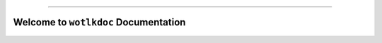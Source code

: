
.. image:: https://readthedocs.org/projects/wotlkdoc/badge/?version=latest
    :target: https://wotlkdoc.readthedocs.io/index.html
    :alt: Documentation Status

.. image:: https://travis-ci.org/MacHu-GWU/wotlkdoc-project.svg?branch=master
    :target: https://travis-ci.org/MacHu-GWU/wotlkdoc-project?branch=master

.. image:: https://codecov.io/gh/MacHu-GWU/wotlkdoc-project/branch/master/graph/badge.svg
  :target: https://codecov.io/gh/MacHu-GWU/wotlkdoc-project

.. image:: https://img.shields.io/pypi/v/wotlkdoc.svg
    :target: https://pypi.python.org/pypi/wotlkdoc

.. image:: https://img.shields.io/pypi/l/wotlkdoc.svg
    :target: https://pypi.python.org/pypi/wotlkdoc

.. image:: https://img.shields.io/pypi/pyversions/wotlkdoc.svg
    :target: https://pypi.python.org/pypi/wotlkdoc

.. image:: https://img.shields.io/badge/STAR_Me_on_GitHub!--None.svg?style=social
    :target: https://github.com/MacHu-GWU/wotlkdoc-project

------


.. image:: https://img.shields.io/badge/Link-Document-blue.svg
      :target: https://wotlkdoc.readthedocs.io/index.html

.. image:: https://img.shields.io/badge/Link-API-blue.svg
      :target: https://wotlkdoc.readthedocs.io/py-modindex.html

.. image:: https://img.shields.io/badge/Link-Source_Code-blue.svg
      :target: https://wotlkdoc.readthedocs.io/py-modindex.html

.. image:: https://img.shields.io/badge/Link-Install-blue.svg
      :target: `install`_

.. image:: https://img.shields.io/badge/Link-GitHub-blue.svg
      :target: https://github.com/MacHu-GWU/wotlkdoc-project

.. image:: https://img.shields.io/badge/Link-Submit_Issue-blue.svg
      :target: https://github.com/MacHu-GWU/wotlkdoc-project/issues

.. image:: https://img.shields.io/badge/Link-Request_Feature-blue.svg
      :target: https://github.com/MacHu-GWU/wotlkdoc-project/issues

.. image:: https://img.shields.io/badge/Link-Download-blue.svg
      :target: https://pypi.org/pypi/wotlkdoc#files


Welcome to ``wotlkdoc`` Documentation
==============================================================================
